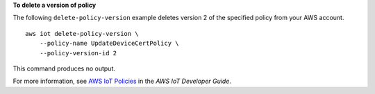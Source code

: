 **To delete a version of policy**

The following ``delete-policy-version`` example deletes version 2 of the specified policy from your AWS account. ::

    aws iot delete-policy-version \
        --policy-name UpdateDeviceCertPolicy \
        --policy-version-id 2

This command produces no output.

For more information, see `AWS IoT Policies <https://docs.aws.amazon.com/iot/latest/developerguide/iot-policies.html>`__ in the *AWS IoT Developer Guide*.
